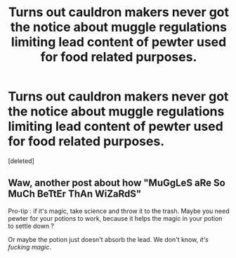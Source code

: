 #+TITLE: Turns out cauldron makers never got the notice about muggle regulations limiting lead content of pewter used for food related purposes.

* Turns out cauldron makers never got the notice about muggle regulations limiting lead content of pewter used for food related purposes.
:PROPERTIES:
:Score: 0
:DateUnix: 1599926151.0
:DateShort: 2020-Sep-12
:FlairText: Prompt
:END:
[deleted]


** Waw, another post about how "MuGgLeS aRe So MuCh BeTtEr ThAn WiZaRdS"

Pro-tip : if it's magic, take science and throw it to the trash. Maybe you need pewter for your potions to work, because it helps the magic in your potion to settle down ?

Or maybe the potion just doesn't absorb the lead. We don't know, /it's fucking magic/.
:PROPERTIES:
:Author: White_fri2z
:Score: 1
:DateUnix: 1599929786.0
:DateShort: 2020-Sep-12
:END:
